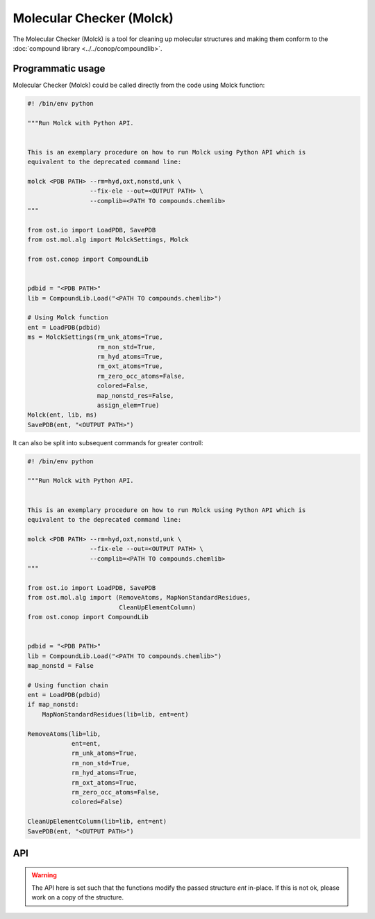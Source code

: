.. _molck:

Molecular Checker (Molck)
--------------------------------------------------------------------------------

The Molecular Checker (Molck) is a tool for cleaning up molecular structures and
making them conform to the :doc:`compound library  <../../conop/compoundlib>`.

Programmatic usage
##################

Molecular Checker (Molck) could be called directly from the code using Molck
function:

.. code-block:: python

  #! /bin/env python

  """Run Molck with Python API.


  This is an exemplary procedure on how to run Molck using Python API which is
  equivalent to the deprecated command line:

  molck <PDB PATH> --rm=hyd,oxt,nonstd,unk \
                   --fix-ele --out=<OUTPUT PATH> \
                   --complib=<PATH TO compounds.chemlib>
  """

  from ost.io import LoadPDB, SavePDB
  from ost.mol.alg import MolckSettings, Molck
                         
  from ost.conop import CompoundLib


  pdbid = "<PDB PATH>"
  lib = CompoundLib.Load("<PATH TO compounds.chemlib>")

  # Using Molck function
  ent = LoadPDB(pdbid)
  ms = MolckSettings(rm_unk_atoms=True,
                     rm_non_std=True,
                     rm_hyd_atoms=True,
                     rm_oxt_atoms=True,
                     rm_zero_occ_atoms=False,
                     colored=False,
                     map_nonstd_res=False,
                     assign_elem=True)
  Molck(ent, lib, ms)
  SavePDB(ent, "<OUTPUT PATH>")

It can also be split into subsequent commands for greater controll:

.. code-block:: python

  #! /bin/env python

  """Run Molck with Python API.


  This is an exemplary procedure on how to run Molck using Python API which is
  equivalent to the deprecated command line:

  molck <PDB PATH> --rm=hyd,oxt,nonstd,unk \
                   --fix-ele --out=<OUTPUT PATH> \
                   --complib=<PATH TO compounds.chemlib>
  """

  from ost.io import LoadPDB, SavePDB
  from ost.mol.alg import (RemoveAtoms, MapNonStandardResidues,
                           CleanUpElementColumn)
  from ost.conop import CompoundLib


  pdbid = "<PDB PATH>"
  lib = CompoundLib.Load("<PATH TO compounds.chemlib>")
  map_nonstd = False

  # Using function chain
  ent = LoadPDB(pdbid)
  if map_nonstd:
      MapNonStandardResidues(lib=lib, ent=ent)

  RemoveAtoms(lib=lib,
              ent=ent,
              rm_unk_atoms=True,
              rm_non_std=True,
              rm_hyd_atoms=True,
              rm_oxt_atoms=True,
              rm_zero_occ_atoms=False,
              colored=False)

  CleanUpElementColumn(lib=lib, ent=ent)
  SavePDB(ent, "<OUTPUT PATH>")

API
###

.. class:: MolckSettings(rm_unk_atoms=False, rm_non_std=False, \
                         rm_hyd_atoms=True, rm_oxt_atoms=False, \
                         rm_zero_occ_atoms=False, colored=False, \
                         map_nonstd_res=True, assign_elem=True)

  Stores settings used for Molecular Checker.

  :param rm_unk_atoms: Sets :attr:`rm_unk_atoms`.
  :param rm_non_std: Sets :attr:`rm_non_std`.
  :param rm_hyd_atoms: Sets :attr:`rm_hyd_atoms`.
  :param rm_oxt_atoms: Sets :attr:`rm_oxt_atoms`.
  :param rm_zero_occ_atoms: Sets :attr:`rm_zero_occ_atoms`.
  :param colored: Sets :attr:`colored`.
  :param map_nonstd_res: Sets :attr:`map_nonstd_res`.
  :param assign_elem: Sets :attr:`assign_elem`.

  .. attribute:: rm_unk_atoms

    .. note::

      This flag should **always** be set to True. Other flags are likely to
      behave in unexpected manners otherwise.

    Remove unknown atoms. That is 1) any atom from residues that are not
    present in the compound library (provided at Molck call) and 2) any atom
    with a name that is not present in the respective entries of the compound
    library.
    
    :type: :class:`bool`

  .. attribute:: rm_non_std

    Remove all residues not one of the 20 standard amino acids.
    This removes all other residues including unknown residues, ligands,
    saccharides and nucleotides (including the 4 standard nucleotides).
    
    :type: :class:`bool`

  .. attribute:: rm_hyd_atoms

    Remove hydrogen atoms. That's all atoms with element specified as H or D
    in the respective entries of the compound library (provided at Molck call).
    Unknown atoms (see :attr:`rm_unk_atoms`) are not removed by this flag. If you
    really want to get rid of every hydrogen, you need to combine it with
    :attr:`rm_unk_atoms`.
    
    :type: :class:`bool`

  .. attribute:: rm_oxt_atoms

    Remove all atoms with name "OXT". That's typically terminal oxygens in protein
    chains, but this might remove arbitrary atoms in other molecules. You should
    only use this flag in combination with :attr:`rm_non_std`.
    
    :type: :class:`bool`

  .. attribute:: rm_zero_occ_atoms

    Remove atoms with zero occupancy.
    
    :type: :class:`bool`

  .. attribute:: colored

    Whether output should be colored.
    
    :type: :class:`bool`

  .. attribute:: map_nonstd_res

    Maps modified residues back to the parent amino acid, for example
    MSE -> MET, SEP -> SER.
    
    :type: :class:`bool`

  .. attribute:: assign_elem

    Assigns elements as defined in the respective entries of the coupound 
    library (provided at Molck call). For unknown atoms (see definition in
    :attr:`rm_unk_atoms`), the element is set to an empty string.
    To avoid empty strings as elements, this property should only be applied
    in combination with :attr:`rm_unk_atoms`.
    
    :type: :class:`bool`

  .. method:: ToString()

    :return: String representation of the MolckSettings.
    :rtype:  :class:`str`

.. warning::

  The API here is set such that the functions modify the passed structure *ent*
  in-place. If this is not ok, please work on a copy of the structure.

.. function:: Molck(ent, lib, settings, [prune=True])

  Runs Molck on provided entity. Reprocesses *ent* with
  :class:`ost.conop.HeuristicProcessor` and given *lib* once done.

  :param ent: Structure to check
  :type ent: :class:`~ost.mol.EntityHandle`
  :param lib: Compound library
  :type lib: :class:`~ost.conop.CompoundLib`
  :param settings: Molck settings
  :type settings: :class:`MolckSettings`
  :param prune: Whether to remove residues/chains that don't contain atoms 
                anymore after Molck cleanup
  :type prune: :class:`bool` 


.. function:: MapNonStandardResidues(ent, lib, reprocess=True)

  Maps modified residues back to the parent amino acid, for example MSE -> MET.

  :param ent: Structure to check
  :type ent: :class:`~ost.mol.EntityHandle`
  :param lib: Compound library
  :type lib: :class:`~ost.conop.CompoundLib`
  :param reprocess: The function generates a deep copy of *ent*. Highly
                    recommended to enable *reprocess* that runs
                    :class:`ost.conop.HeuristicProcessor` with given *lib*.
                    If set to False, you'll have no connectivity etc. after
                    calling this function.

.. function:: RemoveAtoms(ent, lib, rm_unk_atoms=False, rm_non_std=False, \
                          rm_hyd_atoms=True, rm_oxt_atoms=False, \
                          rm_zero_occ_atoms=False, colored=False,
                          reprocess=True)

  Removes atoms and residues according to some criteria.

  :param ent: Structure to check
  :type ent: :class:`~ost.mol.EntityHandle`
  :param lib: Compound library
  :type lib: :class:`~ost.conop.CompoundLib`
  :param rm_unk_atoms: See :attr:`MolckSettings.rm_unk_atoms`
  :param rm_non_std: See :attr:`MolckSettings.rm_non_std`
  :param rm_hyd_atoms: See :attr:`MolckSettings.rm_hyd_atoms`
  :param rm_oxt_atoms: See :attr:`MolckSettings.rm_oxt_atoms`
  :param rm_zero_occ_atoms: See :attr:`MolckSettings.rm_zero_occ_atoms`
  :param colored: See :attr:`MolckSettings.colored`
  :param reprocess: Removing atoms may impact certain annotations on the
                    structure (chem class etc.) which are set by 
                    :class:`ost.conop.Processor`. If set to True,
                    a :class:`ost.conop.HeuristicProcessor` with given
                    *lib* reprocesses *ent*.

.. function:: CleanUpElementColumn(ent, lib)

  Assigns elements as defined in the respective entries of the compound library
  as described in :attr:`MolckSettings.assign_elem`. This should only be called
  after :func:`RemoveAtoms` with :attr:`rm_unk_atoms` set to True.

  :param ent: Structure to check
  :type ent: :class:`~ost.mol.EntityHandle`
  :param lib: Compound library
  :type lib: :class:`~ost.conop.CompoundLib`
